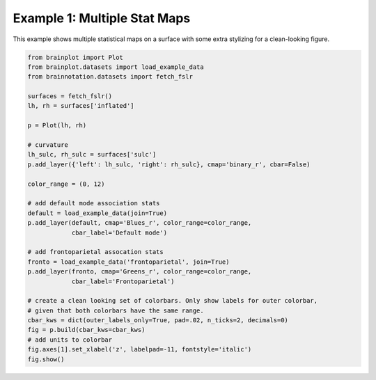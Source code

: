 
.. DO NOT EDIT.
.. THIS FILE WAS AUTOMATICALLY GENERATED BY SPHINX-GALLERY.
.. TO MAKE CHANGES, EDIT THE SOURCE PYTHON FILE:
.. "auto_examples/examples/plot_example_01.py"
.. LINE NUMBERS ARE GIVEN BELOW.

.. only:: html

    .. note::
        :class: sphx-glr-download-link-note

        Click :ref:`here <sphx_glr_download_auto_examples_examples_plot_example_01.py>`
        to download the full example code

.. rst-class:: sphx-glr-example-title

.. _sphx_glr_auto_examples_examples_plot_example_01.py:


.. _example01_ref:

Example 1: Multiple Stat Maps
=============================

This example shows multiple statistical maps on a surface with some extra 
stylizing for a clean-looking figure.

.. GENERATED FROM PYTHON SOURCE LINES 11-42



.. image:: /auto_examples/examples/images/sphx_glr_plot_example_01_001.png
    :alt: plot example 01
    :class: sphx-glr-single-img





.. code-block:: default

    from brainplot import Plot
    from brainplot.datasets import load_example_data
    from brainnotation.datasets import fetch_fslr

    surfaces = fetch_fslr()
    lh, rh = surfaces['inflated']

    p = Plot(lh, rh)

    # curvature
    lh_sulc, rh_sulc = surfaces['sulc']
    p.add_layer({'left': lh_sulc, 'right': rh_sulc}, cmap='binary_r', cbar=False)

    color_range = (0, 12)

    # add default mode association stats
    default = load_example_data(join=True)
    p.add_layer(default, cmap='Blues_r', color_range=color_range, 
                cbar_label='Default mode')

    # add frontoparietal assocation stats
    fronto = load_example_data('frontoparietal', join=True)
    p.add_layer(fronto, cmap='Greens_r', color_range=color_range, 
                cbar_label='Frontoparietal')

    # create a clean looking set of colorbars. Only show labels for outer colorbar,
    # given that both colorbars have the same range. 
    cbar_kws = dict(outer_labels_only=True, pad=.02, n_ticks=2, decimals=0)
    fig = p.build(cbar_kws=cbar_kws)
    # add units to colorbar
    fig.axes[1].set_xlabel('z', labelpad=-11, fontstyle='italic')
    fig.show()

.. rst-class:: sphx-glr-timing

   **Total running time of the script:** ( 0 minutes  0.615 seconds)


.. _sphx_glr_download_auto_examples_examples_plot_example_01.py:


.. only :: html

 .. container:: sphx-glr-footer
    :class: sphx-glr-footer-example



  .. container:: sphx-glr-download sphx-glr-download-python

     :download:`Download Python source code: plot_example_01.py <plot_example_01.py>`



  .. container:: sphx-glr-download sphx-glr-download-jupyter

     :download:`Download Jupyter notebook: plot_example_01.ipynb <plot_example_01.ipynb>`


.. only:: html

 .. rst-class:: sphx-glr-signature

    `Gallery generated by Sphinx-Gallery <https://sphinx-gallery.github.io>`_
